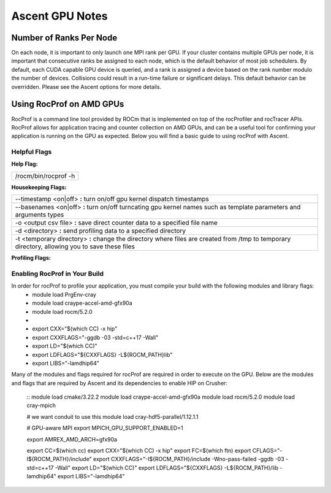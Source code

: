 .. ############################################################################
.. # Copyright (c) Lawrence Livermore National Security, LLC and other Ascent
.. # Project developers. See top-level LICENSE AND COPYRIGHT files for dates and
.. # other details. No copyright assignment is required to contribute to Ascent.
.. ############################################################################


Ascent GPU Notes
==================

Number of Ranks Per Node
------------------------
On each node, it is important to only launch one MPI rank per GPU.
If your cluster contains multiple GPUs per node, it is important that consecutive ranks be assigned to each node, which is the default behavior of most job schedulers.
By default, each CUDA capable GPU device is queried, and a rank is assigned a device based on the rank number modulo the number of devices.
Collisions could result in a run-time failure or significant delays. 
This default behavior can be overridden. Please see the Ascent options for more details.

Using RocProf on AMD GPUs
-------------------------
RocProf is a command line tool provided by ROCm that is implemented on top of the rocProfiler and rocTracer APIs.
RocProf allows for application tracing and counter collection on AMD GPUs, and can be a useful tool for confirming your application is running on the GPU as expected.  
Below you will find a basic guide to using rocProf with Ascent. 

Helpful Flags
^^^^^^^^^^^^^
**Help Flag:**

.. list-table::
   
   * - /rocm/bin/rocprof -h
   
**Housekeeping Flags:**

.. list-table::
   
   * - --timestamp <on|off> **:** turn on/off gpu kernel dispatch timestamps
         
   * - --basenames <on|off> **:** turn on/off turncating gpu kernel names such as template parameters and arguments types
       
   * - -o <output csv file> **:** save direct counter data to a specified file name
         
   * - -d <directory> **:** send profiling data to a specified directory
         
   * - -t <temporary directory> **:** change the directory where files are created from /tmp to temporary directory, allowing you to save these files
        
**Profiling Flags:**

.. list-table::
   
   * - -i input<.txt|.html> **:** specify an input file (note: all output files will be named input.\*)
         
   * - --stats **:** generate a file of kernel execution stats called <output file>.stats.csv
         
   * - --hsa-trace **:** trace GPU kernels, host HSA events, and HIP memory copies. Generates JSON file that is compatible with chrome-tracing
         
   * - --hip-trace **:** trace HIP API calls. Generates JSON file that is compatible with chrome-tracing

  ==================== ============================================== ================================================
  Option               Description                                     Default
  ==================== ============================================== ================================================
   -i input<.txt|.html> specify an input file (note: all output files
                        will be named input.\*)
   --stats              generate a file of kernel execution stats 
                        called <output file>.stats.csv
   --hsa-trace          trace GPU kernels, host HSA events, and HIP 
                        memory copies. Generates JSON file that is 
                        compatible with chrome-tracing
   --hip-trace          trace HIP API calls. Generates JSON file 
                        that is compatible with chrome-tracing
   --prefix             Destination directory                          ``uberenv_libs``
   --spec               Spack spec                                     linux: **%gcc**
                                                                       osx: **%clang**
   --spack-config-dir   Folder with Spack settings files               linux: (empty)
                                                                       osx: ``scripts/uberenv_configs/spack_configs/darwin/``
   -k                   Ignore SSL Errors                              **False**
   --install            Fully install ascent not just dependencies     **False**
  ==================== ============================================== ================================================

Enabling RocProf in Your Build
^^^^^^^^^^^^^^^^^^^^^^^^^^^^^^
In order for rocProf to profile your application, you must compile your build with the following modules and library flags: 
  * module load PrgEnv-cray
  * module load craype-accel-amd-gfx90a
  * module load rocm/5.2.0
  * 
  * export CXX="$(which CC) -x hip"
  * export CXXFLAGS="-ggdb -03 -std=c++17 -Wall"
  * export LD="$(which CC)"
  * export LDFLAGS="${CXXFLAGS} -L${ROCM_PATH}\lib"
  * export LIBS="-lamdhip64"

Many of the modules and flags required for rocProf are required in order to execute on the GPU. 
Below are the modules and flags that are required by Ascent and its dependencies to enable HIP on Crusher: 
 ::
 module load cmake/3.22.2
 module load craype-accel-amd-gfx90a
 module load rocm/5.2.0
 module load cray-mpich

 # we want conduit to use this
 module load cray-hdf5-parallel/1.12.1.1

 # GPU-aware MPI
 export MPICH_GPU_SUPPORT_ENABLED=1

 export AMREX_AMD_ARCH=gfx90a

 export CC=$(which cc)
 export CXX="$(which CC) -x hip"
 export FC=$(which ftn)
 export CFLAGS="-I${ROCM_PATH}/include"
 export CXXFLAGS="-I${ROCM_PATH}/include -Wno-pass-failed -ggdb -03 -std=c++17 -Wall"
 export LD="$(which CC)"
 export LDFLAGS="${CXXFLAGS} -L${ROCM_PATH}/lib -lamdhip64"
 export LIBS="-lamdhip64"
 

